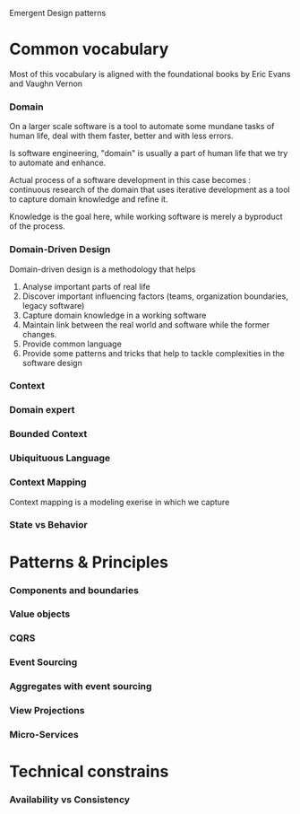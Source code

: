 #+STARTUP: hidestars
#+STARTUP: odd



Emergent Design patterns



* Common vocabulary

Most of this vocabulary is aligned with the foundational books by Eric Evans and Vaughn Vernon

*** Domain

  On a larger scale software is a tool to automate some mundane tasks
  of human life, deal with them faster, better and with less errors.

  Is software engineering, "domain" is usually a part of human life
  that we try to automate and enhance.


  Actual process of a software development in this case becomes :
  continuous research of the domain that uses iterative development as
  a tool to capture domain knowledge and refine it.

  Knowledge is the goal here, while working software is merely a
   byproduct of the process.

*** Domain-Driven Design

Domain-driven design is a methodology that helps

1. Analyse important parts of real life 
2. Discover important influencing factors (teams, organization boundaries, legacy software)
3. Capture domain knowledge in a working software
4. Maintain link between the real world and software while the former changes.
5. Provide common language
6. Provide some patterns and tricks that help to tackle complexities in the software design


*** Context

*** Domain expert



*** Bounded Context

*** Ubiquituous Language

*** Context Mapping

Context mapping is a modeling exerise in which we capture



*** State vs Behavior

* Patterns & Principles
*** Components and boundaries

*** Value objects
*** CQRS

*** Event Sourcing

*** Aggregates with event sourcing

*** View Projections

*** Micro-Services

* Technical constrains

*** Availability vs Consistency



